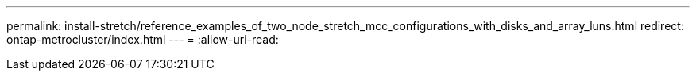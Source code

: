 ---
permalink: install-stretch/reference_examples_of_two_node_stretch_mcc_configurations_with_disks_and_array_luns.html 
redirect: ontap-metrocluster/index.html 
---
= 
:allow-uri-read: 


